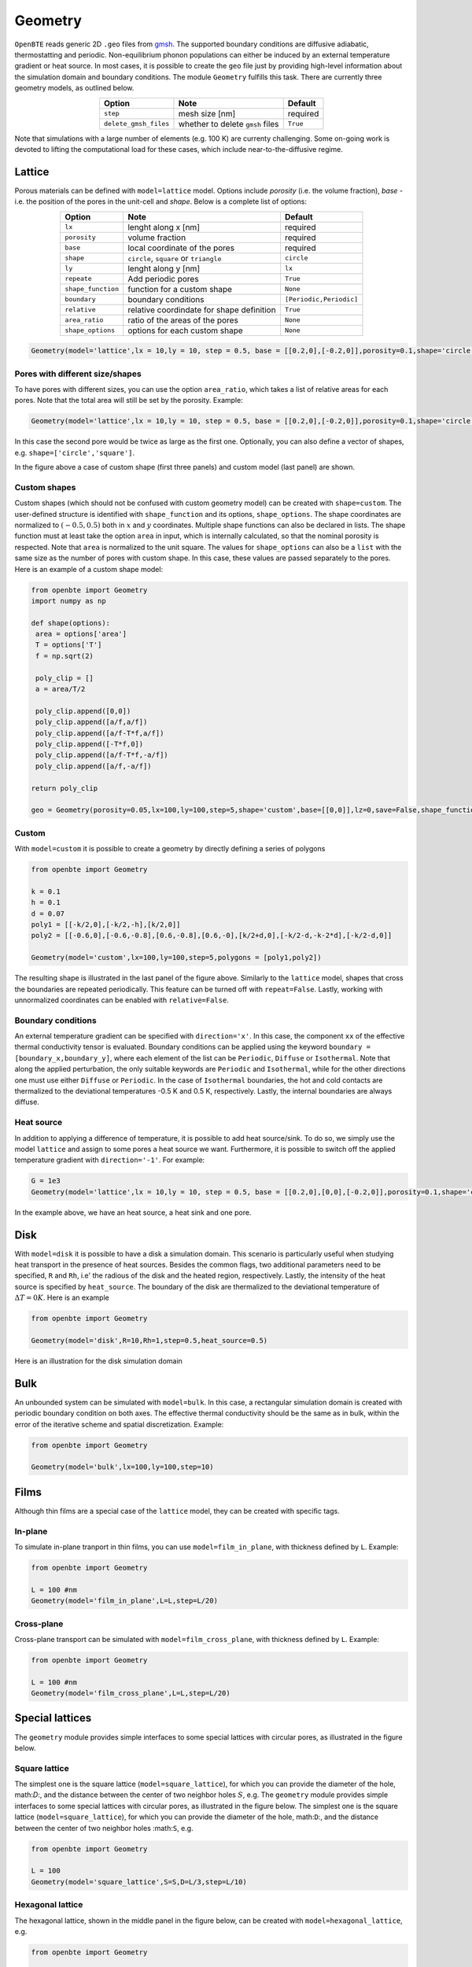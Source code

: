 Geometry 
===================================

``OpenBTE`` reads generic 2D ``.geo`` files from gmsh_. The supported boundary conditions are diffusive adiabatic, thermostatting and periodic. Non-equilibrium phonon populations can either be induced by an external temperature gradient or heat source. In most cases, it is possible to create the ``geo`` file just by providing high-level information about the simulation domain and boundary conditions. The module ``Geometry`` fulfills this task. There are currently three geometry models, as outlined below.

.. table:: 
   :widths: auto
   :align: center

   +----------------------+---------------------------------------------+-----------------------+
   | **Option**           |     **Note**                                |     **Default**       |  
   +----------------------+---------------------------------------------+-----------------------+
   |     ``step``         |      mesh size [nm]                         |      required         |     
   +----------------------+---------------------------------------------+-----------------------+
   | ``delete_gmsh_files``|     whether to delete ``gmsh`` files        |      ``True``         |     
   +----------------------+---------------------------------------------+-----------------------+

Note that simulations with a large number of elements (e.g. 100 K) are currenty challenging. Some on-going work is devoted to lifting the computational load for these cases, which include near-to-the-diffusive regime.

Lattice
----------------------------------------

Porous materials can be defined with ``model=lattice`` model. Options include `porosity` (i.e. the volume fraction), `base` - i.e. the position of the pores in the unit-cell and `shape`. Below is a complete list of options:

.. table:: 
   :widths: auto
   :align: center

   +-------------------+---------------------------------------------+--------------------------+
   | **Option**        |     **Note**                                |     **Default**          |  
   +-------------------+---------------------------------------------+--------------------------+
   |     ``lx``        | lenght along x       [nm]                   |      required            |     
   +-------------------+---------------------------------------------+--------------------------+
   | ``porosity``      | volume fraction                             |      required            |     
   +-------------------+---------------------------------------------+--------------------------+
   |     ``base``      | local coordinate of the pores               |      required            |
   +-------------------+---------------------------------------------+--------------------------+
   |     ``shape``     | ``circle``, ``square`` or ``triangle``      |      ``circle``          |
   +-------------------+---------------------------------------------+--------------------------+
   |     ``ly``        | lenght along y [nm]                         |      ``lx``              |
   +-------------------+---------------------------------------------+--------------------------+
   |   ``repeate``     | Add periodic pores                          |      ``True``            |
   +-------------------+---------------------------------------------+--------------------------+
   | ``shape_function``| function for a custom shape                 |       ``None``           |
   +-------------------+---------------------------------------------+--------------------------+
   | ``boundary``      | boundary conditions                         | ``[Periodic,Periodic]``  |
   +-------------------+---------------------------------------------+--------------------------+
   | ``relative``      | relative coordindate for shape definition   |       ``True``           |
   +-------------------+---------------------------------------------+--------------------------+
   | ``area_ratio``    | ratio of the areas of the pores             |       ``None``           |
   +-------------------+---------------------------------------------+--------------------------+
   | ``shape_options`` | options for each custom shape               |       ``None``           |
   +-------------------+---------------------------------------------+--------------------------+


.. code:: python

   Geometry(model='lattice',lx = 10,ly = 10, step = 0.5, base = [[0.2,0],[-0.2,0]],porosity=0.1,shape='circle')

Pores with different size/shapes
##########################################

To have pores with different sizes, you can use the option ``area_ratio``, which takes a list of relative areas for each pores. Note that the total area will still be set by the porosity. Example:

.. code:: python

   Geometry(model='lattice',lx = 10,ly = 10, step = 0.5, base = [[0.2,0],[-0.2,0]],porosity=0.1,shape='circle',area_ratio=[1,2])

In this case the second pore would be twice as large as the first one. Optionally, you can also define a vector of shapes, e.g. ``shape=['circle','square']``. 

.. image:: _static/geometry_models.png
   :alt: Geometry models

In the figure above a case of custom shape (first three panels) and custom model (last panel) are shown.

Custom shapes
##########################################
 
Custom shapes (which should not be confused with custom geometry model) can be created with ``shape=custom``. The user-defined structure is identified with ``shape_function`` and its options, ``shape_options``. The shape coordinates are normalized to :math:`(-0.5,0.5)` both in :math:`x` and :math:`y` coordinates. Multiple shape functions can also be declared in lists. The shape function must at least take the option ``area`` in input, which is internally calculated, so that the nominal porosity is respected. Note that ``area`` is normalized to the unit square. The values for ``shape_options`` can also be a ``list`` with the same size as the number of pores with custom shape. In this case, these values are passed separately to the pores. Here is an example of a custom shape model:

.. code:: python

   from openbte import Geometry
   import numpy as np

   def shape(options):
    area = options['area']
    T = options['T']
    f = np.sqrt(2)

    poly_clip = []
    a = area/T/2

    poly_clip.append([0,0])
    poly_clip.append([a/f,a/f])
    poly_clip.append([a/f-T*f,a/f])
    poly_clip.append([-T*f,0])
    poly_clip.append([a/f-T*f,-a/f])
    poly_clip.append([a/f,-a/f])

   return poly_clip
   
   geo = Geometry(porosity=0.05,lx=100,ly=100,step=5,shape='custom',base=[[0,0]],lz=0,save=False,shape_function=shape,shape_options={'T':0.05})



Custom
##################################

With ``model=custom`` it is possible to create a geometry by directly defining a series of polygons   

.. code:: python

   from openbte import Geometry

   k = 0.1
   h = 0.1
   d = 0.07
   poly1 = [[-k/2,0],[-k/2,-h],[k/2,0]]
   poly2 = [[-0.6,0],[-0.6,-0.8],[0.6,-0.8],[0.6,-0],[k/2+d,0],[-k/2-d,-k-2*d],[-k/2-d,0]]

   Geometry(model='custom',lx=100,ly=100,step=5,polygons = [poly1,poly2])

The resulting shape is illustrated in the last panel of the figure above. Similarly to the ``lattice`` model, shapes that cross the boundaries are repeated periodically. This feature can be turned off with ``repeat=False``. Lastly, working with unnormalized coordinates can be enabled with ``relative=False``. 



Boundary conditions
##################################

An external temperature gradient can be specified with ``direction='x'``. In this case, the component ``xx`` of the effective thermal conductivity tensor is evaluated. Boundary conditions can be applied using the keyword ``boundary = [boundary_x,boundary_y]``, where each element of the list can be ``Periodic``, ``Diffuse`` or ``Isothermal``. Note that along the applied perturbation, the only suitable keywords are ``Periodic`` and ``Isothermal``, while for the other directions one must use either ``Diffuse`` or ``Periodic``. In the case of ``Isothermal`` boundaries, the hot and cold contacts are thermalized to the deviational temperatures -0.5 K and 0.5 K, respectively. Lastly, the internal boundaries are always diffuse.


.. image:: _static/configurations.png
   :alt: configurations


Heat source
##################################

In addition to applying a difference of temperature, it is possible to add heat source/sink. To do so, we simply use the model ``lattice`` and assign to some pores a heat source we want. Furthermore, it is possible to switch off the applied temperature gradient with ``direction='-1'``. For example:


.. code:: python

   G = 1e3
   Geometry(model='lattice',lx = 10,ly = 10, step = 0.5, base = [[0.2,0],[0,0],[-0.2,0]],porosity=0.1,shape='circle',direction='-1',heat_source=[G,None,-G])

In the example above, we have an heat source, a heat sink and one pore.



Disk
--------------------------------

With ``model=disk`` it is possible to have a disk a simulation domain. This scenario is particularly useful when studying heat transport in the presence of heat sources. Besides the common flags, two additional parameters need to be specified, ``R`` and ``Rh``, i.e' the radious of the disk and the heated region, respectively. Lastly, the intensity of the heat source is specified by ``heat_source``. The boundary of the disk are thermalized to the deviational temperature of :math:`\Delta T = 0 K`. Here is an example

.. code:: python

   from openbte import Geometry

   Geometry(model='disk',R=10,Rh=1,step=0.5,heat_source=0.5)

Here is an illustration for the disk simulation domain

.. image:: _static/disk.png
   :width: 200
   :align: center
   :alt: disk


Bulk
----------------------------------------

An unbounded system can be simulated with ``model=bulk``. In this case, a rectangular simulation domain is created with periodic boundary condition on both axes. The effective thermal conductivity should be the same as in bulk, within the error of the iterative scheme and spatial discretization. Example:

.. code:: python

   from openbte import Geometry

   Geometry(model='bulk',lx=100,ly=100,step=10)


Films 
----------------------------------------
Although thin films are a special case of the  ``lattice`` model, they can be created with specific tags.

In-plane
########################################

To simulate in-plane tranport in thin films, you can use ``model=film_in_plane``, with thickness defined by ``L``. Example:

.. code:: python

   from openbte import Geometry

   L = 100 #nm 
   Geometry(model='film_in_plane',L=L,step=L/20)   

Cross-plane
#######################################

Cross-plane transport can be simulated with ``model=film_cross_plane``, with thickness defined by ``L``. Example:

.. code:: python

   from openbte import Geometry

   L = 100 #nm 
   Geometry(model='film_cross_plane',L=L,step=L/20)   

Special lattices
----------------------------------------
The ``geometry`` module provides simple interfaces to some special lattices with circular pores, as illustrated in the figure below.



Square lattice
##################################################

The simplest one is the square lattice (``model=square_lattice``), for which you can provide the diameter of the hole, math:`D`:, and the distance between the center of two neighbor holes :math:`S`, e.g.
The ``geometry`` module provides simple interfaces to some special lattices with circular pores, as illustrated in the figure below. The simplest one is the square lattice (``model=square_lattice``), for which you can provide the diameter of the hole, math:``D``:, and the distance between the center of two neighbor holes :math:``S``, e.g.

.. code:: python

   from openbte import Geometry

   L = 100
   Geometry(model='square_lattice',S=S,D=L/3,step=L/10)  

   
Hexagonal lattice
################################################

The hexagonal lattice, shown in the middle panel in the figure below, can be created with ``model=hexagonal_lattice``, e.g.

.. code:: python

   from openbte import Geometry

   L = 100
   Geometry(model='hexagonal_lattice',S=S,D=L/3,step=L/10)  

where ``D`` is the diameter of the holes and ``S`` is the distance between the center of two neighbor holes.     
   
Honeycomb lattice
#################################################

The honeycomb lattice, shown in the right panel in the figure below, can be created with ``model=honecomb_lattice``, e.g.

.. code:: python

   from openbte import Geometry

   L = 100
   Geometry(model='honeycomb_lattice',S=S,D=L/3,step=L/10)  

where `D` is the diameter of the holes and `S` is the distance between the center of two neighbor holes.      

.. image:: _static/lattice.png
   :width: 600
   :align: center
   :alt: lattice

Generic ``gmsh`` file
----------------------------------------------------------------

If your structure can't be generated using the above methods, then you may look into genering a mesh yourself. To this end, you need to get familiar with gmsh_. The code uses version 2, which you can select with

.. code:: bash

   gmsh -optimize_netgen -format msh2 -2 mesh.geo -o mesh.msh

``OpenBTE`` reads directly ``mesh.msh``, using the syntax

.. code:: python

   from openbte import Geometry

   Geometry(model='gmsh',direction='x')

Note that you still have to include the direction of the applied gradient. The boundary conditions are assigned through the name of the physical regions. Specificaly, ``ISO_X`` refers to a thermalized boundary at temperature ``X``. Currently, only ``-0.0``, ``0.5`` and ``0.0`` are accepted. Diffuse boundaries are grouped into the physical region ``Boundary``. Periodic boundaries must be named ``Periodic_1`` and ``Periodic_2`` if periodicity is along x and ``Periodic_3`` and ``Periodic_4`` if it is along ``y``. Note that ``gmsh`` has special commands to indicate periodic boundaries. Heat sources can be defined with ``GENERATION_X``, with X being the heat source. Lastly, the name of the surface representing the material can be arbitrary.  



.. code:: bash

   SetFactory("OpenCASCADE");

   Mesh.CharacteristicLengthMin = STEP;
   Mesh.CharacteristicLengthMax = STEP;

   Circle(1) = {0,0,0, R1};
   Circle(2) = {0,0,0, R2};

   Line Loop(1) = {1};
   Line Loop(2) = {2};

   Plane Surface(1) = {1};
   Plane Surface(2) = {1,2};


   Physical Surface('GENERATION_1') = {1};
   Physical Surface('Bulk') = {2};
   Physical Line('ISO_0.0') = {2};



.. _gmsh: https://gmsh.info/



